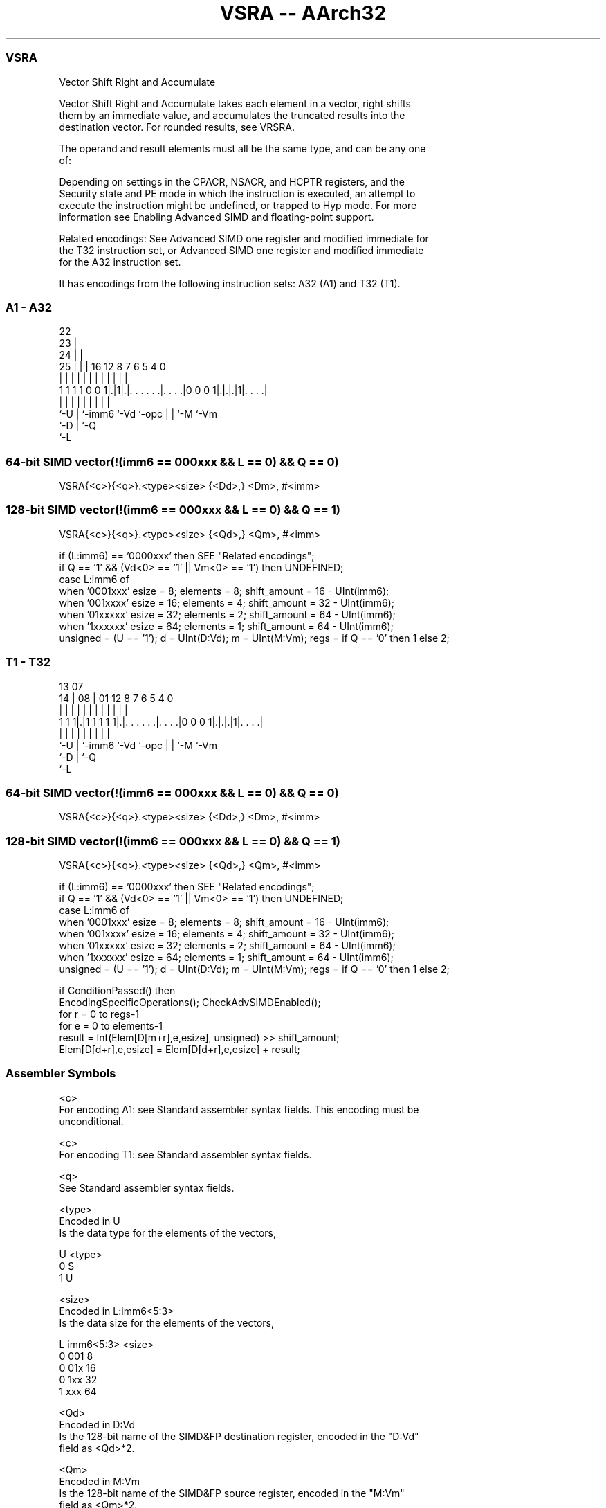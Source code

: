 .nh
.TH "VSRA -- AArch32" "7" " "  "instruction" "fpsimd"
.SS VSRA
 Vector Shift Right and Accumulate

 Vector Shift Right and Accumulate takes each element in a vector, right shifts
 them by an immediate value, and accumulates the truncated results into the
 destination vector. For rounded results, see VRSRA.

 The operand and result elements must all be the same type, and can be any one
 of:


 Depending on settings in the CPACR, NSACR, and HCPTR registers, and the
 Security state and PE mode in which the instruction is executed, an attempt to
 execute the instruction might be undefined, or trapped to Hyp mode. For more
 information see Enabling Advanced SIMD and floating-point support.

 Related encodings: See Advanced SIMD one register and modified immediate for
 the T32 instruction set, or Advanced SIMD one register and modified immediate
 for the A32 instruction set.


It has encodings from the following instruction sets:  A32 (A1) and  T32 (T1).

.SS A1 - A32
 
                     22                                            
                   23 |                                            
                 24 | |                                            
               25 | | |          16      12       8 7 6 5 4       0
                | | | |           |       |       | | | | |       |
   1 1 1 1 0 0 1|.|1|.|. . . . . .|. . . .|0 0 0 1|.|.|.|1|. . . .|
                |   | |           |       |       | | |   |
                `-U | `-imm6      `-Vd    `-opc   | | `-M `-Vm
                    `-D                           | `-Q
                                                  `-L
  
  
 
.SS 64-bit SIMD vector(!(imm6 == 000xxx && L == 0) && Q == 0)
 
 VSRA{<c>}{<q>}.<type><size> {<Dd>,} <Dm>, #<imm>
.SS 128-bit SIMD vector(!(imm6 == 000xxx && L == 0) && Q == 1)
 
 VSRA{<c>}{<q>}.<type><size> {<Qd>,} <Qm>, #<imm>
 
 if (L:imm6) == '0000xxx' then SEE "Related encodings";
 if Q == '1' && (Vd<0> == '1' || Vm<0> == '1') then UNDEFINED;
 case L:imm6 of
     when '0001xxx'  esize = 8;  elements = 8;  shift_amount = 16 - UInt(imm6);
     when '001xxxx'  esize = 16;  elements = 4;  shift_amount = 32 - UInt(imm6);
     when '01xxxxx'  esize = 32;  elements = 2;  shift_amount = 64 - UInt(imm6);
     when '1xxxxxx'  esize = 64;  elements = 1;  shift_amount = 64 - UInt(imm6);
 unsigned = (U == '1');  d = UInt(D:Vd);  m = UInt(M:Vm);  regs = if Q == '0' then 1 else 2;
.SS T1 - T32
 
                                                                   
                                                                   
         13          07                                            
       14 |        08 |          01      12       8 7 6 5 4       0
        | |         | |           |       |       | | | | |       |
   1 1 1|.|1 1 1 1 1|.|. . . . . .|. . . .|0 0 0 1|.|.|.|1|. . . .|
        |           | |           |       |       | | |   |
        `-U         | `-imm6      `-Vd    `-opc   | | `-M `-Vm
                    `-D                           | `-Q
                                                  `-L
  
  
 
.SS 64-bit SIMD vector(!(imm6 == 000xxx && L == 0) && Q == 0)
 
 VSRA{<c>}{<q>}.<type><size> {<Dd>,} <Dm>, #<imm>
.SS 128-bit SIMD vector(!(imm6 == 000xxx && L == 0) && Q == 1)
 
 VSRA{<c>}{<q>}.<type><size> {<Qd>,} <Qm>, #<imm>
 
 if (L:imm6) == '0000xxx' then SEE "Related encodings";
 if Q == '1' && (Vd<0> == '1' || Vm<0> == '1') then UNDEFINED;
 case L:imm6 of
     when '0001xxx'  esize = 8;  elements = 8;  shift_amount = 16 - UInt(imm6);
     when '001xxxx'  esize = 16;  elements = 4;  shift_amount = 32 - UInt(imm6);
     when '01xxxxx'  esize = 32;  elements = 2;  shift_amount = 64 - UInt(imm6);
     when '1xxxxxx'  esize = 64;  elements = 1;  shift_amount = 64 - UInt(imm6);
 unsigned = (U == '1');  d = UInt(D:Vd);  m = UInt(M:Vm);  regs = if Q == '0' then 1 else 2;
 
 if ConditionPassed() then
     EncodingSpecificOperations();  CheckAdvSIMDEnabled();
     for r = 0 to regs-1
         for e = 0 to elements-1
             result = Int(Elem[D[m+r],e,esize], unsigned) >> shift_amount;
             Elem[D[d+r],e,esize] = Elem[D[d+r],e,esize] + result;
 

.SS Assembler Symbols

 <c>
  For encoding A1: see Standard assembler syntax fields. This encoding must be
  unconditional.

 <c>
  For encoding T1: see Standard assembler syntax fields.

 <q>
  See Standard assembler syntax fields.

 <type>
  Encoded in U
  Is the data type for the elements of the vectors,

  U <type> 
  0 S      
  1 U      

 <size>
  Encoded in L:imm6<5:3>
  Is the data size for the elements of the vectors,

  L imm6<5:3> <size> 
  0 001       8      
  0 01x       16     
  0 1xx       32     
  1 xxx       64     

 <Qd>
  Encoded in D:Vd
  Is the 128-bit name of the SIMD&FP destination register, encoded in the "D:Vd"
  field as <Qd>*2.

 <Qm>
  Encoded in M:Vm
  Is the 128-bit name of the SIMD&FP source register, encoded in the "M:Vm"
  field as <Qm>*2.

 <Dd>
  Encoded in D:Vd
  Is the 64-bit name of the SIMD&FP destination register, encoded in the "D:Vd"
  field.

 <Dm>
  Encoded in M:Vm
  Is the 64-bit name of the SIMD&FP source register, encoded in the "M:Vm"
  field.

 <imm>
  Encoded in imm6
  Is an immediate value, in the range 1 to <size>, encoded in the "imm6" field
  as <size> - <imm>.



.SS Operation

 if ConditionPassed() then
     EncodingSpecificOperations();  CheckAdvSIMDEnabled();
     for r = 0 to regs-1
         for e = 0 to elements-1
             result = Int(Elem[D[m+r],e,esize], unsigned) >> shift_amount;
             Elem[D[d+r],e,esize] = Elem[D[d+r],e,esize] + result;


.SS Operational Notes

 
 If CPSR.DIT is 1 and this instruction passes its condition execution check: 
 
 The execution time of this instruction is independent of: 
 The values of the data supplied in any of its registers.
 The values of the NZCV flags.
 The response of this instruction to asynchronous exceptions does not vary based on: 
 The values of the data supplied in any of its registers.
 The values of the NZCV flags.
